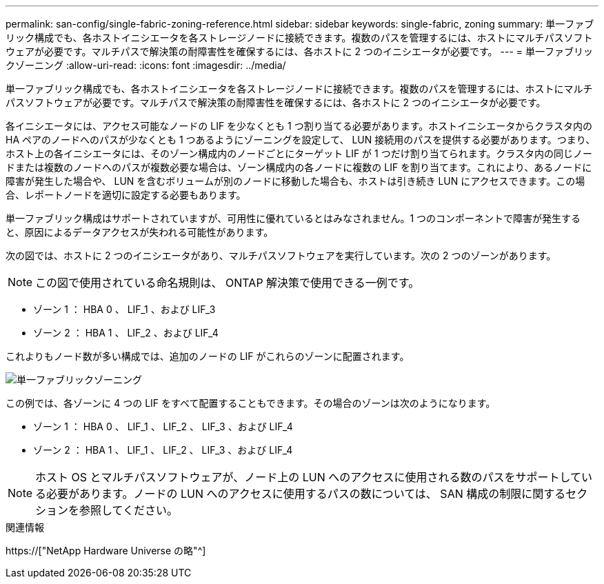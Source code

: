 ---
permalink: san-config/single-fabric-zoning-reference.html 
sidebar: sidebar 
keywords: single-fabric, zoning 
summary: 単一ファブリック構成でも、各ホストイニシエータを各ストレージノードに接続できます。複数のパスを管理するには、ホストにマルチパスソフトウェアが必要です。マルチパスで解決策の耐障害性を確保するには、各ホストに 2 つのイニシエータが必要です。 
---
= 単一ファブリックゾーニング
:allow-uri-read: 
:icons: font
:imagesdir: ../media/


[role="lead"]
単一ファブリック構成でも、各ホストイニシエータを各ストレージノードに接続できます。複数のパスを管理するには、ホストにマルチパスソフトウェアが必要です。マルチパスで解決策の耐障害性を確保するには、各ホストに 2 つのイニシエータが必要です。

各イニシエータには、アクセス可能なノードの LIF を少なくとも 1 つ割り当てる必要があります。ホストイニシエータからクラスタ内の HA ペアのノードへのパスが少なくとも 1 つあるようにゾーニングを設定して、 LUN 接続用のパスを提供する必要があります。つまり、ホスト上の各イニシエータには、そのゾーン構成内のノードごとにターゲット LIF が 1 つだけ割り当てられます。クラスタ内の同じノードまたは複数のノードへのパスが複数必要な場合は、ゾーン構成内の各ノードに複数の LIF を割り当てます。これにより、あるノードに障害が発生した場合や、 LUN を含むボリュームが別のノードに移動した場合も、ホストは引き続き LUN にアクセスできます。この場合、レポートノードを適切に設定する必要もあります。

単一ファブリック構成はサポートされていますが、可用性に優れているとはみなされません。1 つのコンポーネントで障害が発生すると、原因によるデータアクセスが失われる可能性があります。

次の図では、ホストに 2 つのイニシエータがあり、マルチパスソフトウェアを実行しています。次の 2 つのゾーンがあります。

[NOTE]
====
この図で使用されている命名規則は、 ONTAP 解決策で使用できる一例です。

====
* ゾーン 1 ： HBA 0 、 LIF_1 、および LIF_3
* ゾーン 2 ： HBA 1 、 LIF_2 、および LIF_4


これよりもノード数が多い構成では、追加のノードの LIF がこれらのゾーンに配置されます。

image::../media/scm-en-drw-single-fabric-zoning.gif[単一ファブリックゾーニング]

この例では、各ゾーンに 4 つの LIF をすべて配置することもできます。その場合のゾーンは次のようになります。

* ゾーン 1 ： HBA 0 、 LIF_1 、 LIF_2 、 LIF_3 、および LIF_4
* ゾーン 2 ： HBA 1 、 LIF_1 、 LIF_2 、 LIF_3 、および LIF_4


[NOTE]
====
ホスト OS とマルチパスソフトウェアが、ノード上の LUN へのアクセスに使用される数のパスをサポートしている必要があります。ノードの LUN へのアクセスに使用するパスの数については、 SAN 構成の制限に関するセクションを参照してください。

====
.関連情報
https://["NetApp Hardware Universe の略"^]
